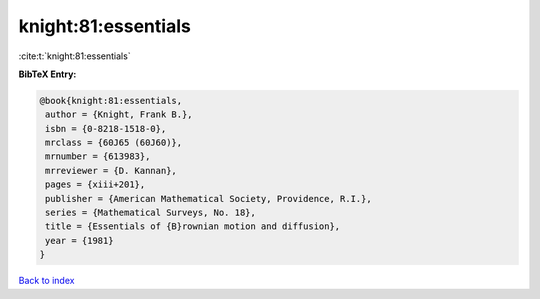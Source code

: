 knight:81:essentials
====================

:cite:t:`knight:81:essentials`

**BibTeX Entry:**

.. code-block:: bibtex

   @book{knight:81:essentials,
    author = {Knight, Frank B.},
    isbn = {0-8218-1518-0},
    mrclass = {60J65 (60J60)},
    mrnumber = {613983},
    mrreviewer = {D. Kannan},
    pages = {xiii+201},
    publisher = {American Mathematical Society, Providence, R.I.},
    series = {Mathematical Surveys, No. 18},
    title = {Essentials of {B}rownian motion and diffusion},
    year = {1981}
   }

`Back to index <../By-Cite-Keys.html>`__
